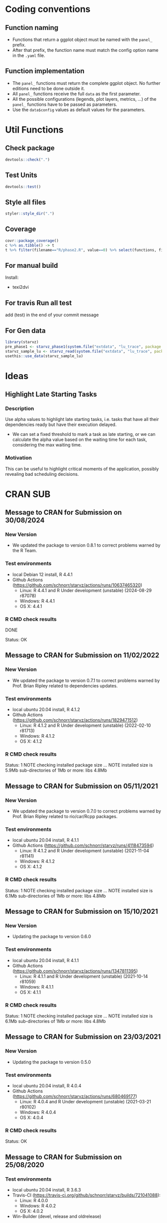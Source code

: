 #+STARTUP: overview indent
* Coding conventions
** Function naming
- Functions that return a ggplot object must be named with the
  =panel_= prefix.
- After that prefix, the function name must match the config option
  name in the =.yaml= file.

** Function implementation
- The =panel_= functions must return the complete ggplot object. No
  further editions need to be done outside it.
- All =panel_= functions receive the full =data= as the first parameter.
- All the possible configurations (legends, plot layers, metrics, ...)
  of the =panel_= functions have to be passed as parameters.
- Use the =data$config= values as default values for the parameters.

* Util Functions

** Check package
#+begin_src R
devtools::check(".")
#+end_src

** Test Units
#+begin_src R
devtools::test()
#+end_src

** Style all files
#+begin_src R
styler::style_dir(".")
#+end_src

** Coverage
#+begin_src R
covr::package_coverage()
c %>% as.tibble() -> t
t %>% filter(filename=="R/phase2.R", value==0) %>% select(functions, first_line, last_line) %>% data.frame()
#+end_src

** For manual build
Install:
- texi2dvi

** For travis Run all test
add (test) in the end of your commit message

** For Gen data
#+begin_src R
library(starvz)
pre_phase1 <- starvz_phase1(system.file("extdata", "lu_trace", package = "starvz"), lu_colors, state_filter=2, whichApplication="lu")
starvz_sample_lu <- starvz_read(system.file("extdata", "lu_trace", package = "starvz"), system.file("extdata", "config.yaml", package = "starvz"), selective=FALSE)
usethis::use_data(starvz_sample_lu)
#+end_src


* Ideas
** Highlight Late Starting Tasks
*** Description
Use alpha values to highlight late starting tasks, i.e. tasks that
have all their dependencies ready but have their execution delayed.

- We can set a fixed threshold to mark a task as late starting, or we
  can calculate the alpha value based on the waiting time for each
  task, considering the max waiting time.

*** Motivation
 This can be useful to highlight critical moments of the application,
 possibly revealing bad scheduling decisions.

* CRAN SUB
** Message to CRAN for Submission on 30/08/2024
*** New Version
- We updated the package to version 0.8.1 to correct problems warned
  by the R Team.

*** Test environments
- local Debian 12 install, R 4.4.1
- Github Actions (https://github.com/schnorr/starvz/actions/runs/10637465320)
  - Linux: R 4.4.1 and R Under development (unstable) (2024-08-29 r87078)
  - Windows: R 4.4.1
  - OS X: 4.4.1

*** R CMD check results
 DONE

Status: OK

** Message to CRAN for Submission on 11/02/2022
*** New Version
- We updated the package to version 0.7.1 to correct problems warned
  by Prof. Brian Ripley related to dependencies updates.

*** Test environments
- local ubuntu 20.04 install, R 4.1.2
- Github Actions (https://github.com/schnorr/starvz/actions/runs/1829471512)
  - Linux: R 4.1.2 and R Under development (unstable) (2022-02-10 r81713)
  - Windows: R 4.1.2
  - OS X: 4.1.2

*** R CMD check results
Status: 1 NOTE
checking installed package size ... NOTE
  installed size is  5.9Mb
  sub-directories of 1Mb or more:
    libs   4.8Mb
** Message to CRAN for Submission on 05/11/2021
*** New Version
- We updated the package to version 0.7.0 to correct problems warned
  by Prof. Brian Ripley related to rio/car/Rcpp packages.

*** Test environments
- local ubuntu 20.04 install, R 4.1.1
- Github Actions (https://github.com/schnorr/starvz/runs/4118473594)
  - Linux: R 4.1.2 and R Under development (unstable) (2021-11-04 r81141)
  - Windows: R 4.1.2
  - OS X: 4.1.2

*** R CMD check results
Status: 1 NOTE
checking installed package size ... NOTE
  installed size is  6.1Mb
  sub-directories of 1Mb or more:
    libs   4.8Mb

** Message to CRAN for Submission on 15/10/2021
*** New Version
- Updating the package to version 0.6.0

*** Test environments
- local ubuntu 20.04 install, R 4.1.1
- Github Actions (https://github.com/schnorr/starvz/actions/runs/1347811395)
  - Linux: R 4.1.1 and R Under development (unstable) (2021-10-14 r81059)
  - Windows: R 4.1.1
  - OS X: 4.1.1

*** R CMD check results
Status: 1 NOTE
checking installed package size ... NOTE
  installed size is  6.1Mb
  sub-directories of 1Mb or more:
    libs   4.8Mb

** Message to CRAN for Submission on 23/03/2021
*** New Version
- Updating the package to version 0.5.0

*** Test environments
- local ubuntu 20.04 install, R 4.0.4
- Github Actions (https://github.com/schnorr/starvz/actions/runs/680469177)
  - Linux: R 4.0.4 and R Under development (unstable) (2021-03-21 r80102)
  - Windows: R 4.0.4
  - OS X: 4.0.4

*** R CMD check results
Status: OK

** Message to CRAN for Submission on 25/08/2020
*** Test environments
- local ubuntu 20.04 install, R 3.6.3
- Travis-CI (https://travis-ci.org/github/schnorr/starvz/builds/721041088):
  - Linux: R 4.0.0
  - Windows: R 4.0.2
  - OS X: 4.0.2
- Win-Builder (devel, release and oldrelease)

*** R CMD check results

* checking CRAN incoming feasibility ... NOTE
Maintainer: ‘Lucas Leandro Nesi <lucas.nesi@inf.ufrgs.br>’

New submission

Status: 1 NOTE

This is our first submission.

** Message to CRAN for Submission on 27/08/2020

*** Resubmission
We made all the requested improvements:
 - Improved acronyms in Description
 - Removed almost all \dontrun in examples and used \donttest in examples that take >5s
   - The remaining \dontrun functions (R/atree.R) are for specific data that are not present in the package (large)
 - Removed commented code lines in examples (added the examples instead)
 - Removed all calls of options() and setwd() in extra scripts available in inst/tools

Thank you for all your comments

*** Test environments
- local ubuntu 20.04 install, R 3.6.3
- Travis-CI (https://travis-ci.org/github/schnorr/starvz/builds/721814619):
  - Linux: R 4.0.0
  - Windows: R 4.0.2
  - OS X: 4.0.2
- Win-Builder (devel, release and oldrelease)

*** R CMD check results

* checking CRAN incoming feasibility ... NOTE
Maintainer: ‘Lucas Leandro Nesi <lucas.nesi@inf.ufrgs.br>’

New submission

* checking for future file timestamps ... NOTE
unable to verify current time

Status: 2 NOTEs

This is a new package.
And it seems that http://worldclockapi.com/ is down.
